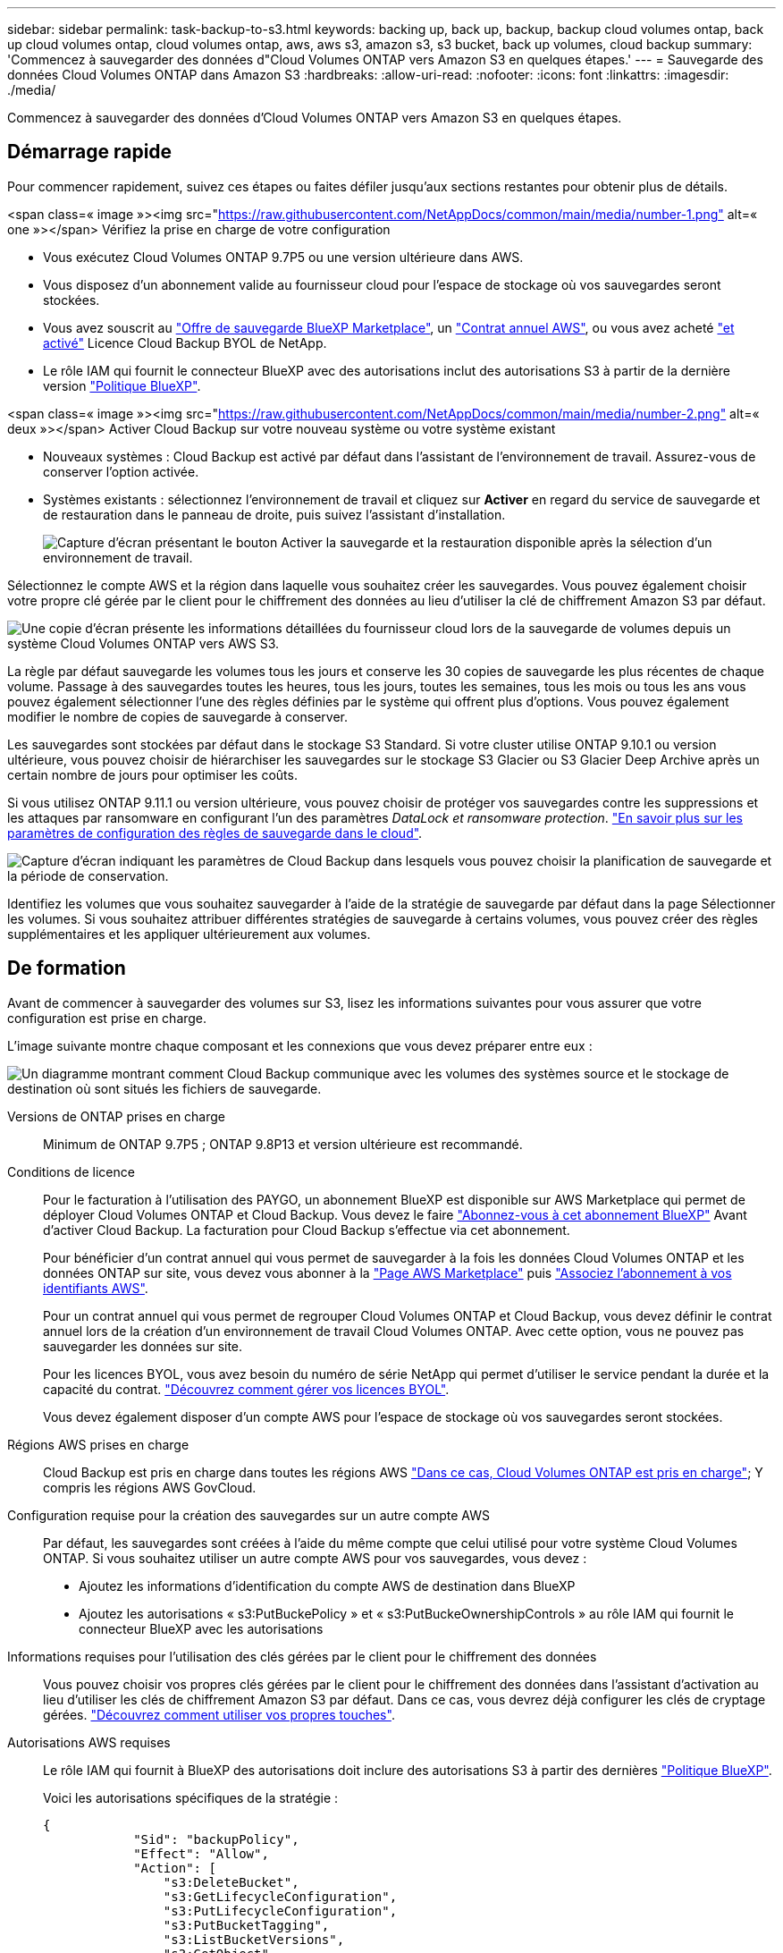 ---
sidebar: sidebar 
permalink: task-backup-to-s3.html 
keywords: backing up, back up, backup, backup cloud volumes ontap, back up cloud volumes ontap, cloud volumes ontap, aws, aws s3, amazon s3, s3 bucket, back up volumes, cloud backup 
summary: 'Commencez à sauvegarder des données d"Cloud Volumes ONTAP vers Amazon S3 en quelques étapes.' 
---
= Sauvegarde des données Cloud Volumes ONTAP dans Amazon S3
:hardbreaks:
:allow-uri-read: 
:nofooter: 
:icons: font
:linkattrs: 
:imagesdir: ./media/


[role="lead"]
Commencez à sauvegarder des données d'Cloud Volumes ONTAP vers Amazon S3 en quelques étapes.



== Démarrage rapide

Pour commencer rapidement, suivez ces étapes ou faites défiler jusqu'aux sections restantes pour obtenir plus de détails.

.<span class=« image »><img src="https://raw.githubusercontent.com/NetAppDocs/common/main/media/number-1.png"[] alt=« one »></span> Vérifiez la prise en charge de votre configuration
* Vous exécutez Cloud Volumes ONTAP 9.7P5 ou une version ultérieure dans AWS.
* Vous disposez d'un abonnement valide au fournisseur cloud pour l'espace de stockage où vos sauvegardes seront stockées.
* Vous avez souscrit au https://aws.amazon.com/marketplace/pp/prodview-oorxakq6lq7m4?sr=0-8&ref_=beagle&applicationId=AWSMPContessa["Offre de sauvegarde BlueXP Marketplace"], un https://aws.amazon.com/marketplace/pp/B086PDWSS8["Contrat annuel AWS"], ou vous avez acheté link:task-licensing-cloud-backup.html#use-a-cloud-backup-byol-license["et activé"] Licence Cloud Backup BYOL de NetApp.
* Le rôle IAM qui fournit le connecteur BlueXP avec des autorisations inclut des autorisations S3 à partir de la dernière version https://docs.netapp.com/us-en/cloud-manager-setup-admin/reference-permissions.html["Politique BlueXP"^].


.<span class=« image »><img src="https://raw.githubusercontent.com/NetAppDocs/common/main/media/number-2.png"[] alt=« deux »></span> Activer Cloud Backup sur votre nouveau système ou votre système existant
* Nouveaux systèmes : Cloud Backup est activé par défaut dans l'assistant de l'environnement de travail. Assurez-vous de conserver l'option activée.
* Systèmes existants : sélectionnez l'environnement de travail et cliquez sur *Activer* en regard du service de sauvegarde et de restauration dans le panneau de droite, puis suivez l'assistant d'installation.
+
image:screenshot_backup_cvo_enable.png["Capture d'écran présentant le bouton Activer la sauvegarde et la restauration disponible après la sélection d'un environnement de travail."]



[role="quick-margin-para"]
Sélectionnez le compte AWS et la région dans laquelle vous souhaitez créer les sauvegardes. Vous pouvez également choisir votre propre clé gérée par le client pour le chiffrement des données au lieu d'utiliser la clé de chiffrement Amazon S3 par défaut.

[role="quick-margin-para"]
image:screenshot_backup_provider_settings_aws.png["Une copie d'écran présente les informations détaillées du fournisseur cloud lors de la sauvegarde de volumes depuis un système Cloud Volumes ONTAP vers AWS S3."]

[role="quick-margin-para"]
La règle par défaut sauvegarde les volumes tous les jours et conserve les 30 copies de sauvegarde les plus récentes de chaque volume. Passage à des sauvegardes toutes les heures, tous les jours, toutes les semaines, tous les mois ou tous les ans vous pouvez également sélectionner l'une des règles définies par le système qui offrent plus d'options. Vous pouvez également modifier le nombre de copies de sauvegarde à conserver.

[role="quick-margin-para"]
Les sauvegardes sont stockées par défaut dans le stockage S3 Standard. Si votre cluster utilise ONTAP 9.10.1 ou version ultérieure, vous pouvez choisir de hiérarchiser les sauvegardes sur le stockage S3 Glacier ou S3 Glacier Deep Archive après un certain nombre de jours pour optimiser les coûts.

[role="quick-margin-para"]
Si vous utilisez ONTAP 9.11.1 ou version ultérieure, vous pouvez choisir de protéger vos sauvegardes contre les suppressions et les attaques par ransomware en configurant l'un des paramètres _DataLock et ransomware protection_. link:concept-cloud-backup-policies.html["En savoir plus sur les paramètres de configuration des règles de sauvegarde dans le cloud"^].

[role="quick-margin-para"]
image:screenshot_backup_policy_aws.png["Capture d'écran indiquant les paramètres de Cloud Backup dans lesquels vous pouvez choisir la planification de sauvegarde et la période de conservation."]

[role="quick-margin-para"]
Identifiez les volumes que vous souhaitez sauvegarder à l'aide de la stratégie de sauvegarde par défaut dans la page Sélectionner les volumes. Si vous souhaitez attribuer différentes stratégies de sauvegarde à certains volumes, vous pouvez créer des règles supplémentaires et les appliquer ultérieurement aux volumes.



== De formation

Avant de commencer à sauvegarder des volumes sur S3, lisez les informations suivantes pour vous assurer que votre configuration est prise en charge.

L'image suivante montre chaque composant et les connexions que vous devez préparer entre eux :

image:diagram_cloud_backup_cvo_aws.png["Un diagramme montrant comment Cloud Backup communique avec les volumes des systèmes source et le stockage de destination où sont situés les fichiers de sauvegarde."]

Versions de ONTAP prises en charge:: Minimum de ONTAP 9.7P5 ; ONTAP 9.8P13 et version ultérieure est recommandé.
Conditions de licence:: Pour le facturation à l'utilisation des PAYGO, un abonnement BlueXP est disponible sur AWS Marketplace qui permet de déployer Cloud Volumes ONTAP et Cloud Backup. Vous devez le faire https://aws.amazon.com/marketplace/pp/prodview-oorxakq6lq7m4?sr=0-8&ref_=beagle&applicationId=AWSMPContessa["Abonnez-vous à cet abonnement BlueXP"^] Avant d'activer Cloud Backup. La facturation pour Cloud Backup s'effectue via cet abonnement.
+
--
Pour bénéficier d'un contrat annuel qui vous permet de sauvegarder à la fois les données Cloud Volumes ONTAP et les données ONTAP sur site, vous devez vous abonner à la https://aws.amazon.com/marketplace/pp/B086PDWSS8["Page AWS Marketplace"^] puis https://docs.netapp.com/us-en/cloud-manager-setup-admin/task-adding-aws-accounts.html["Associez l'abonnement à vos identifiants AWS"^].

Pour un contrat annuel qui vous permet de regrouper Cloud Volumes ONTAP et Cloud Backup, vous devez définir le contrat annuel lors de la création d'un environnement de travail Cloud Volumes ONTAP. Avec cette option, vous ne pouvez pas sauvegarder les données sur site.

Pour les licences BYOL, vous avez besoin du numéro de série NetApp qui permet d'utiliser le service pendant la durée et la capacité du contrat. link:task-licensing-cloud-backup.html#use-a-cloud-backup-byol-license["Découvrez comment gérer vos licences BYOL"].

Vous devez également disposer d'un compte AWS pour l'espace de stockage où vos sauvegardes seront stockées.

--
Régions AWS prises en charge:: Cloud Backup est pris en charge dans toutes les régions AWS https://cloud.netapp.com/cloud-volumes-global-regions["Dans ce cas, Cloud Volumes ONTAP est pris en charge"^]; Y compris les régions AWS GovCloud.
Configuration requise pour la création des sauvegardes sur un autre compte AWS:: Par défaut, les sauvegardes sont créées à l'aide du même compte que celui utilisé pour votre système Cloud Volumes ONTAP. Si vous souhaitez utiliser un autre compte AWS pour vos sauvegardes, vous devez :
+
--
* Ajoutez les informations d'identification du compte AWS de destination dans BlueXP
* Ajoutez les autorisations « s3:PutBuckePolicy » et « s3:PutBuckeOwnershipControls » au rôle IAM qui fournit le connecteur BlueXP avec les autorisations


--
Informations requises pour l'utilisation des clés gérées par le client pour le chiffrement des données:: Vous pouvez choisir vos propres clés gérées par le client pour le chiffrement des données dans l'assistant d'activation au lieu d'utiliser les clés de chiffrement Amazon S3 par défaut. Dans ce cas, vous devrez déjà configurer les clés de cryptage gérées. https://docs.netapp.com/us-en/cloud-manager-cloud-volumes-ontap/task-setting-up-kms.html["Découvrez comment utiliser vos propres touches"^].
Autorisations AWS requises:: Le rôle IAM qui fournit à BlueXP des autorisations doit inclure des autorisations S3 à partir des dernières https://docs.netapp.com/us-en/cloud-manager-setup-admin/reference-permissions-aws.html["Politique BlueXP"^].
+
--
Voici les autorisations spécifiques de la stratégie :

[source, json]
----
{
            "Sid": "backupPolicy",
            "Effect": "Allow",
            "Action": [
                "s3:DeleteBucket",
                "s3:GetLifecycleConfiguration",
                "s3:PutLifecycleConfiguration",
                "s3:PutBucketTagging",
                "s3:ListBucketVersions",
                "s3:GetObject",
                "s3:DeleteObject",
                "s3:PutObject",
                "s3:ListBucket",
                "s3:ListAllMyBuckets",
                "s3:GetBucketTagging",
                "s3:GetBucketLocation",
                "s3:GetBucketPolicyStatus",
                "s3:GetBucketPublicAccessBlock",
                "s3:GetBucketAcl",
                "s3:GetBucketPolicy",
                "s3:PutBucketPolicy",
                "s3:PutBucketOwnershipControls"
                "s3:PutBucketPublicAccessBlock",
                "s3:PutEncryptionConfiguration",
                "s3:GetObjectVersionTagging",
                "s3:GetBucketObjectLockConfiguration",
                "s3:GetObjectVersionAcl",
                "s3:PutObjectTagging",
                "s3:DeleteObjectTagging",
                "s3:GetObjectRetention",
                "s3:DeleteObjectVersionTagging",
                "s3:PutBucketObjectLockConfiguration",
                "s3:ListBucketByTags",
                "s3:DeleteObjectVersion",
                "s3:GetObjectTagging",
                "s3:PutBucketVersioning",
                "s3:PutObjectVersionTagging",
                "s3:GetBucketVersioning",
                "s3:BypassGovernanceRetention",
                "s3:PutObjectRetention",
                "s3:GetObjectVersion",
                "athena:StartQueryExecution",
                "athena:GetQueryResults",
                "athena:GetQueryExecution",
                "glue:GetDatabase",
                "glue:GetTable",
                "glue:CreateTable",
                "glue:CreateDatabase",
                "glue:GetPartitions",
                "glue:BatchCreatePartition",
                "glue:BatchDeletePartition"
            ],
            "Resource": [
                "arn:aws:s3:::netapp-backup-*"
            ]
        },
----
--


Si vous avez déployé le connecteur à l'aide de la version 3.9.21 ou ultérieure, ces autorisations doivent déjà faire partie du rôle IAM. Sinon, vous devrez ajouter les autorisations manquantes. En particulier les autorisations « athena » et « colle », car elles sont requises pour la recherche et la restauration.



== Activation de Cloud Backup sur un nouveau système

Cloud Backup est activé par défaut dans l'assistant sur l'environnement de travail. Assurez-vous de conserver l'option activée.

Voir https://docs.netapp.com/us-en/cloud-manager-cloud-volumes-ontap/task-deploying-otc-aws.html["Lancement d'Cloud Volumes ONTAP dans AWS"^] Pour connaître les conditions requises et les détails relatifs à la création du système Cloud Volumes ONTAP.

.Étapes
. Cliquez sur *Créer Cloud Volumes ONTAP*.
. Sélectionnez Amazon Web Services en tant que fournisseur cloud, puis choisissez un système à un seul nœud ou haute disponibilité.
. Remplissez la page Détails et références.
. Sur la page Services, laissez le service activé et cliquez sur *Continuer*.
+
image:screenshot_backup_to_gcp.png["L'option Cloud Backup est illustrée dans l'assistant relatif à l'environnement de travail."]

. Complétez les pages de l'assistant pour déployer le système.


Cloud Backup est activé sur le système. Il sauvegarde les volumes tous les jours et conserve les 30 copies de sauvegarde les plus récentes.



== Activation de Cloud Backup sur un système existant

Activation de Cloud Backup à tout moment directement depuis l'environnement de travail

.Étapes
. Sélectionnez l'environnement de travail et cliquez sur *Activer* en regard du service de sauvegarde et de restauration dans le panneau de droite.
+
Si la destination Amazon S3 pour vos sauvegardes existe en tant qu'environnement de travail sur la fenêtre Canvas, vous pouvez faire glisser le cluster vers l'environnement de travail Amazon S3 pour lancer l'assistant d'installation.

+
image:screenshot_backup_cvo_enable.png["Capture d'écran présentant le bouton Activer la sauvegarde et la restauration disponible après la sélection d'un environnement de travail."]

. Sélectionnez les détails du fournisseur et cliquez sur *Suivant*.
+
.. Le compte AWS utilisé pour stocker les sauvegardes. Il peut s'agir d'un compte différent de celui sur lequel réside le système Cloud Volumes ONTAP.
+
Si vous souhaitez utiliser un autre compte AWS pour vos sauvegardes, vous devez ajouter les identifiants de compte AWS de destination dans BlueXP, et ajouter les autorisations « s3:PutBuckePolicy » et « s3:PutBuckeOwnershipControls » au rôle IAM qui fournit des autorisations BlueXP.

.. Région où les sauvegardes seront stockées. Il peut s'agir d'une région différente de celle où réside le système Cloud Volumes ONTAP.
.. Que vous utilisiez les clés de chiffrement Amazon S3 par défaut ou que vous choisissiez vos propres clés gérées par le client depuis votre compte AWS pour gérer le chiffrement de vos données. (https://docs.netapp.com/us-en/cloud-manager-cloud-volumes-ontap/task-setting-up-kms.html["Découvrez comment utiliser vos propres clés de chiffrement"]).
+
image:screenshot_backup_provider_settings_aws.png["Une copie d'écran présente les informations détaillées du fournisseur cloud lors de la sauvegarde de volumes depuis un système Cloud Volumes ONTAP vers AWS S3."]



. Entrez les détails de la stratégie de sauvegarde qui seront utilisés pour votre stratégie par défaut et cliquez sur *Suivant*. Vous pouvez sélectionner une stratégie existante ou créer une nouvelle stratégie en entrant vos sélections dans chaque section :
+
.. Entrez le nom de la stratégie par défaut. Il n'est pas nécessaire de modifier le nom.
.. Définissez le programme de sauvegarde et choisissez le nombre de sauvegardes à conserver. link:concept-ontap-backup-to-cloud.html#customizable-backup-schedule-and-retention-settings["Consultez la liste des règles que vous pouvez choisir"^].
.. Si vous utilisez ONTAP 9.11.1 ou version ultérieure, vous pouvez choisir de protéger vos sauvegardes contre les suppressions et les attaques par ransomware en configurant l'un des paramètres _DataLock et ransomware protection_. _DataLock_ protège vos fichiers de sauvegarde contre la modification ou la suppression, et _Attack protection_ analyse vos fichiers de sauvegarde pour rechercher la preuve d'une attaque par ransomware dans vos fichiers de sauvegarde. link:concept-cloud-backup-policies.html#datalock-and-ransomware-protection["En savoir plus sur les paramètres DataLock disponibles"^].
.. Si vous utilisez ONTAP 9.10.1 ou version ultérieure, vous pouvez également choisir de hiérarchiser les sauvegardes sur le stockage Glacier S3 ou sur le stockage d'archive en profondeur Glacier S3 après un certain nombre de jours pour optimiser les coûts. link:reference-aws-backup-tiers.html["En savoir plus sur l'utilisation des niveaux d'archivage"].
+
image:screenshot_backup_policy_aws.png["Capture d'écran indiquant les paramètres de Cloud Backup dans lesquels vous pouvez choisir la planification et la conservation des sauvegardes."]

+
*Important:* si vous prévoyez d'utiliser DataLock, vous devez l'activer dans votre première stratégie lors de l'activation de Cloud Backup.



. Sélectionnez les volumes que vous souhaitez sauvegarder à l'aide de la stratégie de sauvegarde définie dans la page Sélectionner les volumes. Si vous souhaitez attribuer différentes stratégies de sauvegarde à certains volumes, vous pouvez créer des stratégies supplémentaires et les appliquer ultérieurement à ces volumes.
+
** Pour sauvegarder tous les volumes existants et les volumes ajoutés à l'avenir, cochez la case « Sauvegarder tous les volumes existants et futurs... ». Nous vous recommandons cette option afin que tous vos volumes soient sauvegardés et que vous n'aurez jamais à vous souvenir de pouvoir effectuer des sauvegardes pour de nouveaux volumes.
** Pour sauvegarder uniquement les volumes existants, cochez la case de la ligne de titre (image:button_backup_all_volumes.png[""]).
** Pour sauvegarder des volumes individuels, cochez la case de chaque volume (image:button_backup_1_volume.png[""]).
+
image:screenshot_backup_select_volumes.png["Capture d'écran de la sélection des volumes qui seront sauvegardés."]

** Si des copies Snapshot locales des volumes de cet environnement de travail correspondent au libellé de la planification de sauvegarde que vous venez de sélectionner pour cet environnement de travail (par exemple, quotidiennement, hebdomadaires, etc.), une invite supplémentaire s'affiche « Exporter les copies Snapshot existantes vers le stockage objet en tant que copies de sauvegarde ». Cochez cette case si vous souhaitez que tous les snapshots historiques soient copiés dans le stockage objet en tant que fichiers de sauvegarde afin d'assurer la protection la plus complète de vos volumes.


. Cliquez sur *Activer la sauvegarde* et Cloud Backup commence à effectuer les sauvegardes initiales de chaque volume sélectionné.


Un compartiment S3 est créé automatiquement dans le compte de service indiqué par la clé d'accès S3 et la clé secrète que vous avez saisie, et les fichiers de sauvegarde y sont stockés. Le tableau de bord de sauvegarde de volume s'affiche pour vous permettre de surveiller l'état des sauvegardes. Vous pouvez également surveiller l'état des tâches de sauvegarde et de restauration à l'aide de l' link:task-monitor-backup-jobs.html["Panneau surveillance des tâches"^].



== Et la suite ?

* C'est possible link:task-manage-backups-ontap.html["gérez vos fichiers de sauvegarde et vos règles de sauvegarde"^]. Cela comprend le démarrage et l'arrêt des sauvegardes, la suppression des sauvegardes, l'ajout et la modification de la planification des sauvegardes, etc.
* C'est possible link:task-manage-backup-settings-ontap.html["gérez les paramètres de sauvegarde au niveau du cluster"^]. Il s'agit notamment de changer les clés de stockage que ONTAP utilise pour accéder au stockage cloud, de modifier la bande passante réseau disponible pour télécharger les sauvegardes vers le stockage objet, de modifier le paramètre de sauvegarde automatique pour les volumes futurs, etc.
* Vous pouvez également link:task-restore-backups-ontap.html["restaurez des volumes, des dossiers ou des fichiers individuels à partir d'un fichier de sauvegarde"^] Vers un système Cloud Volumes ONTAP dans AWS ou vers un système ONTAP sur site.

